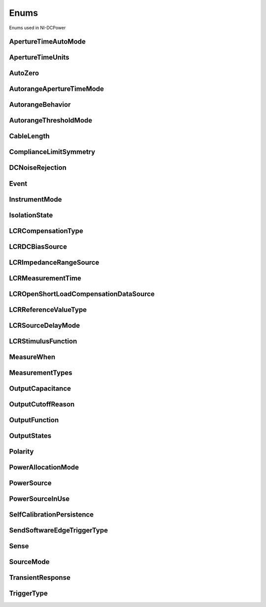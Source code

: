Enums
=====

Enums used in NI-DCPower

.. py:currentmodule:: nidcpower


ApertureTimeAutoMode
--------------------

.. py:class:: ApertureTimeAutoMode

    .. py:attribute:: ApertureTimeAutoMode.OFF



    .. py:attribute:: ApertureTimeAutoMode.SHORT



    .. py:attribute:: ApertureTimeAutoMode.NORMAL



    .. py:attribute:: ApertureTimeAutoMode.LONG



ApertureTimeUnits
-----------------

.. py:class:: ApertureTimeUnits

    .. py:attribute:: ApertureTimeUnits.SECONDS



        Specifies aperture time in seconds.

        



    .. py:attribute:: ApertureTimeUnits.POWER_LINE_CYCLES



        Specifies aperture time in power line cycles (PLCs).

        



AutoZero
--------

.. py:class:: AutoZero

    .. py:attribute:: AutoZero.OFF



        Disables auto zero.

        



    .. py:attribute:: AutoZero.ON



        Makes zero conversions for every measurement.

        



    .. py:attribute:: AutoZero.ONCE



        Makes zero conversions following the first measurement after initiating the device.  The device uses these zero conversions for the preceding measurement and future  measurements until the device is reinitiated.

        



AutorangeApertureTimeMode
-------------------------

.. py:class:: AutorangeApertureTimeMode

    .. py:attribute:: AutorangeApertureTimeMode.AUTO



        NI-DCPower optimizes the aperture time for the autorange algorithm based on the module range.

        



    .. py:attribute:: AutorangeApertureTimeMode.CUSTOM



        The user specifies a minimum aperture time for the algorithm using the :py:attr:`nidcpower.Session.autorange_minimum_aperture_time` property and the corresponding :py:attr:`nidcpower.Session.autorange_minimum_aperture_time_units` property.

        



AutorangeBehavior
-----------------

.. py:class:: AutorangeBehavior

    .. py:attribute:: AutorangeBehavior.UP_TO_LIMIT_THEN_DOWN



        Go to limit range then range down as needed until measured value is within thresholds.

        



    .. py:attribute:: AutorangeBehavior.UP



        go up one range when the upper threshold is reached.

        



    .. py:attribute:: AutorangeBehavior.UP_AND_DOWN



        go up or down one range when the upper/lower threshold is reached.

        



AutorangeThresholdMode
----------------------

.. py:class:: AutorangeThresholdMode

    .. py:attribute:: AutorangeThresholdMode.NORMAL



        Thresholds are selected based on a balance between accuracy and hysteresis.

        



    .. py:attribute:: AutorangeThresholdMode.FAST_STEP



        Optimized for faster changes in the measured signal. Thresholds are configured to be a smaller percentage of the range.

        



    .. py:attribute:: AutorangeThresholdMode.HIGH_HYSTERESIS



        Optimized for noisy signals to minimize frequent and unpredictable range changes. Thresholds are configured to be a larger percentage of the range.

        



    .. py:attribute:: AutorangeThresholdMode.MEDIUM_HYSTERESIS



        Optimized for noisy signals to minimize frequent and unpredictable range changes. Thresholds are configured to be a medium percentage of the range.

        



    .. py:attribute:: AutorangeThresholdMode.HOLD



        Attempt to maintain the active range. Thresholds will favor the active range.

        



CableLength
-----------

.. py:class:: CableLength

    .. py:attribute:: CableLength.ZERO_M



        Uses predefined cable compensation data for a 0m cable (direct connection).

        



    .. py:attribute:: CableLength.NI_STANDARD_1M



        Uses predefined cable compensation data for an NI standard 1m coaxial cable.

        



    .. py:attribute:: CableLength.NI_STANDARD_2M



        Uses predefined cable compensation data for an NI standard 2m coaxial cable.

        



    .. py:attribute:: CableLength.NI_STANDARD_4M



        Uses predefined cable compensation data for an NI standard 4m coaxial cable.

        



    .. py:attribute:: CableLength.CUSTOM_ONBOARD_STORAGE



        Uses previously generated custom cable compensation data from onboard storage. Only the most recently performed compensation data for each custom cable compensation type (open, short) is stored.

        



    .. py:attribute:: CableLength.CUSTOM_AS_CONFIGURED



        Uses the custom cable compensation data supplied to :py:meth:`nidcpower.Session.configure_lcr_custom_cable_compensation`. Use this option to manage multiple sets of custom cable compensation data.

        



    .. py:attribute:: CableLength.NI_STANDARD_TRIAXIAL_1M



        Uses predefined cable compensation data for an NI standard 1m triaxial cable.

        



    .. py:attribute:: CableLength.NI_STANDARD_TRIAXIAL_2M



        Uses predefined cable compensation data for an NI standard 2m triaxial cable.

        



    .. py:attribute:: CableLength.NI_STANDARD_TRIAXIAL_4M



        Uses predefined cable compensation data for an NI standard 4m triaxial cable.

        



ComplianceLimitSymmetry
-----------------------

.. py:class:: ComplianceLimitSymmetry

    .. py:attribute:: ComplianceLimitSymmetry.SYMMETRIC



        Compliance limits are specified symmetrically about 0.

        



    .. py:attribute:: ComplianceLimitSymmetry.ASYMMETRIC



        Compliance limits can be specified asymmetrically with respect to 0.

        



DCNoiseRejection
----------------

.. py:class:: DCNoiseRejection

    .. py:attribute:: DCNoiseRejection.SECOND_ORDER



        Second-order rejection of DC noise.

        



    .. py:attribute:: DCNoiseRejection.NORMAL



        Normal rejection of DC noise.

        



Event
-----

.. py:class:: Event

    .. py:attribute:: Event.SOURCE_COMPLETE



    .. py:attribute:: Event.MEASURE_COMPLETE



    .. py:attribute:: Event.SEQUENCE_ITERATION_COMPLETE



    .. py:attribute:: Event.SEQUENCE_ENGINE_DONE



    .. py:attribute:: Event.PULSE_COMPLETE



    .. py:attribute:: Event.READY_FOR_PULSE_TRIGGER



InstrumentMode
--------------

.. py:class:: InstrumentMode

    .. py:attribute:: InstrumentMode.SMU_PS



        The channel operates as an SMU/power supply.

        



    .. py:attribute:: InstrumentMode.LCR



        The channel operates as an LCR meter.

        



IsolationState
--------------

.. py:class:: IsolationState

    .. py:attribute:: IsolationState.ISOLATED



        The channel is disconnected from chassis ground.

        



    .. py:attribute:: IsolationState.NON_ISOLATED



        The channel is connected to chassis ground.

        



LCRCompensationType
-------------------

.. py:class:: LCRCompensationType

    .. py:attribute:: LCRCompensationType.OPEN



        Returns the date and time that open LCR compensation data was most recently generated.

        



    .. py:attribute:: LCRCompensationType.SHORT



        Returns the date and time that short LCR compensation data was most recently generated.

        



    .. py:attribute:: LCRCompensationType.LOAD



        Returns the date and time that load LCR compensation data was most recently generated.

        



    .. py:attribute:: LCRCompensationType.OPEN_CUSTOM_CABLE



        Returns the date and time that open custom cable compensation data was most recently generated.

        



    .. py:attribute:: LCRCompensationType.SHORT_CUSTOM_CABLE



        Returns the date and time that short custom cable compensation data was most recently generated.

        



LCRDCBiasSource
---------------

.. py:class:: LCRDCBiasSource

    .. py:attribute:: LCRDCBiasSource.OFF



        Disables DC bias in LCR mode.

        



    .. py:attribute:: LCRDCBiasSource.VOLTAGE



        Applies a constant voltage bias, as defined by the :py:attr:`nidcpower.Session.lcr_dc_bias_voltage_level` property.

        



    .. py:attribute:: LCRDCBiasSource.CURRENT



        Applies a constant current bias, as defined by the :py:attr:`nidcpower.Session.lcr_dc_bias_current_level` property.

        



LCRImpedanceRangeSource
-----------------------

.. py:class:: LCRImpedanceRangeSource

    .. py:attribute:: LCRImpedanceRangeSource.IMPEDANCE_RANGE



        Uses the impedance range you specify with the :py:attr:`nidcpower.Session.lcr_impedance_range` property.

        



    .. py:attribute:: LCRImpedanceRangeSource.LOAD_CONFIGURATION



        Computes the impedance range to select based on the values you supply to the :py:attr:`nidcpower.Session.lcr_load_resistance`, :py:attr:`nidcpower.Session.lcr_load_inductance`, and :py:attr:`nidcpower.Session.lcr_load_capacitance` properties. NI-DCPower uses a series model of load resistance, load inductance, and load capacitance to compute the impedance range.

        



LCRMeasurementTime
------------------

.. py:class:: LCRMeasurementTime

    .. py:attribute:: LCRMeasurementTime.SHORT



        Uses a short aperture time for LCR measurements.

        



    .. py:attribute:: LCRMeasurementTime.MEDIUM



        Uses a medium aperture time for LCR measurements.

        



    .. py:attribute:: LCRMeasurementTime.LONG



        Uses a long aperture time for LCR measurements.

        



    .. py:attribute:: LCRMeasurementTime.CUSTOM



        Uses a custom aperture time for LCR measurements as specified by the :py:attr:`nidcpower.Session.lcr_custom_measurement_time` property.

        



LCROpenShortLoadCompensationDataSource
--------------------------------------

.. py:class:: LCROpenShortLoadCompensationDataSource

    .. py:attribute:: LCROpenShortLoadCompensationDataSource.ONBOARD_STORAGE



        Uses previously generated LCR compensation data. Only the most recently performed compensation data for each LCR compensation type (open, short, and load) is stored.

        



    .. py:attribute:: LCROpenShortLoadCompensationDataSource.AS_DEFINED



        Uses the LCR compensation data represented by the relevant LCR compensation properties as generated by :py:meth:`nidcpower.Session.perform_lcr_open_compensation`, :py:meth:`nidcpower.Session.perform_lcr_short_compensation`, and :py:meth:`nidcpower.Session.perform_lcr_load_compensation`. Use this option to manage multiple sets of LCR compensation data. This option applies compensation data from the following properties: :py:attr:`nidcpower.Session.lcr_open_conductance`, :py:attr:`nidcpower.Session.lcr_open_susceptance`, :py:attr:`nidcpower.Session.lcr_short_resistance`, :py:attr:`nidcpower.Session.lcr_short_reactance`, :py:attr:`nidcpower.Session.lcr_measured_load_resistance`, :py:attr:`nidcpower.Session.lcr_measured_load_reactance`, :py:attr:`nidcpower.Session.lcr_actual_load_resistance`, :py:attr:`nidcpower.Session.lcr_actual_load_reactance`.

        



LCRReferenceValueType
---------------------

.. py:class:: LCRReferenceValueType

    .. py:attribute:: LCRReferenceValueType.IMPEDANCE



        The actual impedance, comprising real resistance and imaginary reactance, of your DUT. Supply resistance, in ohms, to reference value A; supply reactance, in ohms, to reference value B.

        



    .. py:attribute:: LCRReferenceValueType.IDEAL_CAPACITANCE



        The ideal capacitance of your DUT. Supply capacitance, in farads, to reference value A.

        



    .. py:attribute:: LCRReferenceValueType.IDEAL_INDUCTANCE



        The ideal inductance of your DUT. Supply inductance, in henrys, to reference value A.

        



    .. py:attribute:: LCRReferenceValueType.IDEAL_RESISTANCE



        The ideal resistance of your DUT. Supply resistance, in ohms, to reference value A.

        



LCRSourceDelayMode
------------------

.. py:class:: LCRSourceDelayMode

    .. py:attribute:: LCRSourceDelayMode.AUTOMATIC



        NI-DCPower automatically applies source delay of sufficient duration to account for settling time.

        



    .. py:attribute:: LCRSourceDelayMode.MANUAL



        NI-DCPower applies the source delay that you set manually with :py:attr:`nidcpower.Session.source_delay`. You can use this option to set a shorter delay to reduce measurement time at the possible expense of measurement accuracy.

        



LCRStimulusFunction
-------------------

.. py:class:: LCRStimulusFunction

    .. py:attribute:: LCRStimulusFunction.VOLTAGE



        Applies an AC voltage for LCR stimulus.

        



    .. py:attribute:: LCRStimulusFunction.CURRENT



        Applies an AC current for LCR stimulus.

        



MeasureWhen
-----------

.. py:class:: MeasureWhen

    .. py:attribute:: MeasureWhen.AUTOMATICALLY_AFTER_SOURCE_COMPLETE



        Acquires a measurement after each Source Complete event completes.

        



    .. py:attribute:: MeasureWhen.ON_DEMAND



        Acquires a measurement when the :py:meth:`nidcpower.Session.measure` method or :py:meth:`nidcpower.Session.measure_multiple` method is called.

        



    .. py:attribute:: MeasureWhen.ON_MEASURE_TRIGGER



        Acquires a measurement when a Measure trigger is received.

        



MeasurementTypes
----------------

.. py:class:: MeasurementTypes

    .. py:attribute:: MeasurementTypes.CURRENT



        The device measures current.

        



    .. py:attribute:: MeasurementTypes.VOLTAGE



        The device measures voltage.

        



OutputCapacitance
-----------------

.. py:class:: OutputCapacitance

    .. py:attribute:: OutputCapacitance.LOW



        Output Capacitance is low.

        



    .. py:attribute:: OutputCapacitance.HIGH



        Output Capacitance is high.

        



OutputCutoffReason
------------------

.. py:class:: OutputCutoffReason

    .. py:attribute:: OutputCutoffReason.ALL



        Queries any output cutoff condition; clears all output cutoff conditions.

        



    .. py:attribute:: OutputCutoffReason.VOLTAGE_OUTPUT_HIGH



        Queries or clears cutoff conditions when the output exceeded the high cutoff limit for voltage output.

        



    .. py:attribute:: OutputCutoffReason.VOLTAGE_OUTPUT_LOW



        Queries or clears cutoff conditions when the output fell below the low cutoff limit for voltage output.

        



    .. py:attribute:: OutputCutoffReason.CURRENT_MEASURE_HIGH



        Queries or clears cutoff conditions when the measured current exceeded the high cutoff limit for current output.

        



    .. py:attribute:: OutputCutoffReason.CURRENT_MEASURE_LOW



        Queries or clears cutoff conditions when the measured current fell below the low cutoff limit for current output.

        



    .. py:attribute:: OutputCutoffReason.VOLTAGE_CHANGE_HIGH



        Queries or clears cutoff conditions when the voltage slew rate increased beyond the positive change cutoff for voltage output.

        



    .. py:attribute:: OutputCutoffReason.VOLTAGE_CHANGE_LOW



        Queries or clears cutoff conditions when the voltage slew rate decreased beyond the negative change cutoff for voltage output.

        



    .. py:attribute:: OutputCutoffReason.CURRENT_CHANGE_HIGH



        Queries or clears cutoff conditions when the current slew rate increased beyond the positive change cutoff for current output.

        



    .. py:attribute:: OutputCutoffReason.CURRENT_CHANGE_LOW



        Queries or clears cutoff conditions when the current slew rate decreased beyond the negative change cutoff for current output.

        



OutputFunction
--------------

.. py:class:: OutputFunction

    .. py:attribute:: OutputFunction.DC_VOLTAGE



        Sets the output method to DC voltage.

        



    .. py:attribute:: OutputFunction.DC_CURRENT



        Sets the output method to DC current.

        



    .. py:attribute:: OutputFunction.PULSE_VOLTAGE



        Sets the output method to pulse voltage.

        



    .. py:attribute:: OutputFunction.PULSE_CURRENT



        Sets the output method to pulse current.

        



OutputStates
------------

.. py:class:: OutputStates

    .. py:attribute:: OutputStates.VOLTAGE



        The device maintains a constant voltage by adjusting the current

        



    .. py:attribute:: OutputStates.CURRENT



        The device maintains a constant current by adjusting the voltage.

        



Polarity
--------

.. py:class:: Polarity

    .. py:attribute:: Polarity.HIGH



        A high pulse occurs when the event is generated.  The exported signal is low level both before and after the event is generated.

        



    .. py:attribute:: Polarity.LOW



        A low pulse occurs when the event is generated.  The exported signal is high level both before and after the event is generated.

        



PowerAllocationMode
-------------------

.. py:class:: PowerAllocationMode

    .. py:attribute:: PowerAllocationMode.DISABLED



        The device attempts to source, on each active channel, the power that the present source configuration requires; NI-DCPower does not perform a sourcing power check. If the required power is greater than the maximum sourcing power, the device attempts to source the required amount and may shut down to prevent damage.

        



    .. py:attribute:: PowerAllocationMode.AUTOMATIC



        The device attempts to source, on each active channel, the power that the present source configuration requires; NI-DCPower performs a sourcing power check. If the required power is greater than the maximum sourcing power, the device does not exceed the maximum power, and NI-DCPower returns an error.

        



    .. py:attribute:: PowerAllocationMode.MANUAL



        The device attempts to source, on each active channel, the power you request with the :py:attr:`nidcpower.Session.requested_power_allocation` property; NI-DCPower performs a sourcing power check. If the requested power is either less than the required power for the present source configuration or greater than the maximum sourcing power, the device does not exceed the requested or allowed power, respectively, and NI-DCPower returns an error.

        



PowerSource
-----------

.. py:class:: PowerSource

    .. py:attribute:: PowerSource.INTERNAL



        Uses the PXI chassis power source.

        



    .. py:attribute:: PowerSource.AUXILIARY



        Uses the auxiliary power source connected to the device.

        



    .. py:attribute:: PowerSource.AUTOMATIC



        Uses the auxiliary power source if it is available; otherwise uses the PXI chassis power source.

        



PowerSourceInUse
----------------

.. py:class:: PowerSourceInUse

    .. py:attribute:: PowerSourceInUse.INTERNAL



        Uses the PXI chassis power source.

        



    .. py:attribute:: PowerSourceInUse.AUXILIARY



        Uses the auxiliary power source connected to the device. Only the NI PXI-4110,  NI PXIe-4112, NI PXIe-4113, and NI PXI-4130 support this value. This is the only supported value  for the NI PXIe-4112 and NI PXIe-4113.

        



SelfCalibrationPersistence
--------------------------

.. py:class:: SelfCalibrationPersistence

    .. py:attribute:: SelfCalibrationPersistence.KEEP_IN_MEMORY



        Keep new self calibration values in memory only.

        



    .. py:attribute:: SelfCalibrationPersistence.WRITE_TO_EEPROM



        Write new self calibration values to hardware.

        



SendSoftwareEdgeTriggerType
---------------------------

.. py:class:: SendSoftwareEdgeTriggerType

    .. py:attribute:: SendSoftwareEdgeTriggerType.START



    .. py:attribute:: SendSoftwareEdgeTriggerType.SOURCE



    .. py:attribute:: SendSoftwareEdgeTriggerType.MEASURE



    .. py:attribute:: SendSoftwareEdgeTriggerType.SEQUENCE_ADVANCE



    .. py:attribute:: SendSoftwareEdgeTriggerType.PULSE



    .. py:attribute:: SendSoftwareEdgeTriggerType.SHUTDOWN



Sense
-----

.. py:class:: Sense

    .. py:attribute:: Sense.LOCAL



        Local sensing is selected.

        



    .. py:attribute:: Sense.REMOTE



        Remote sensing is selected.

        



SourceMode
----------

.. py:class:: SourceMode

    .. py:attribute:: SourceMode.SINGLE_POINT



        The source unit applies a single source configuration.

        



    .. py:attribute:: SourceMode.SEQUENCE



        The source unit applies a list of voltage or current configurations sequentially.

        



TransientResponse
-----------------

.. py:class:: TransientResponse

    .. py:attribute:: TransientResponse.NORMAL



        The output responds to changes in load at a normal speed.

        



    .. py:attribute:: TransientResponse.FAST



        The output responds to changes in load quickly.

        



    .. py:attribute:: TransientResponse.SLOW



        The output responds to changes in load slowly.

        



    .. py:attribute:: TransientResponse.CUSTOM



        The output responds to changes in load based on specified values.

        



TriggerType
-----------

.. py:class:: TriggerType

    .. py:attribute:: TriggerType.NONE



        No trigger is configured.

        



    .. py:attribute:: TriggerType.DIGITAL_EDGE



        The data operation starts when a digital edge is detected.

        



    .. py:attribute:: TriggerType.SOFTWARE_EDGE



        The data operation starts when a software trigger occurs.

        





